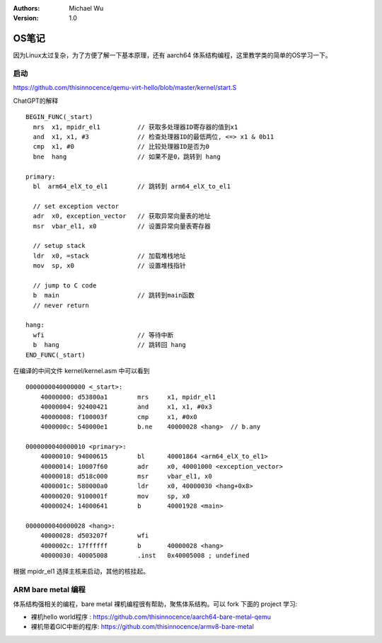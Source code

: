 .. Michael Wu 版权所有

:Authors: Michael Wu
:Version: 1.0

OS笔记
===========

因为Linux太过复杂，为了方便了解一下基本原理，还有 aarch64 体系结构编程，这里教学类的简单的OS学习一下。

启动
-----

https://github.com/thisinnocence/qemu-virt-hello/blob/master/kernel/start.S

ChatGPT的解释 ::

  BEGIN_FUNC(_start)
    mrs  x1, mpidr_el1          // 获取多处理器ID寄存器的值到x1
    and  x1, x1, #3             // 检查处理器ID的最低两位, <=> x1 & 0b11
    cmp  x1, #0                 // 比较处理器ID是否为0
    bne  hang                   // 如果不是0，跳转到 hang

  primary:
    bl  arm64_elX_to_el1        // 跳转到 arm64_elX_to_el1

    // set exception vector
    adr  x0, exception_vector   // 获取异常向量表的地址
    msr  vbar_el1, x0           // 设置异常向量表寄存器

    // setup stack
    ldr  x0, =stack             // 加载堆栈地址
    mov  sp, x0                 // 设置堆栈指针

    // jump to C code
    b  main                     // 跳转到main函数
    // never return

  hang:
    wfi                         // 等待中断
    b  hang                     // 跳转回 hang
  END_FUNC(_start)

在编译的中间文件 kernel/kernel.asm 中可以看到 ::

  0000000040000000 <_start>:
      40000000:	d53800a1 	mrs	x1, mpidr_el1
      40000004:	92400421 	and	x1, x1, #0x3
      40000008:	f100003f 	cmp	x1, #0x0
      4000000c:	540000e1 	b.ne	40000028 <hang>  // b.any
  
  0000000040000010 <primary>:
      40000010:	94000615 	bl	40001864 <arm64_elX_to_el1>
      40000014:	10007f60 	adr	x0, 40001000 <exception_vector>
      40000018:	d518c000 	msr	vbar_el1, x0
      4000001c:	580000a0 	ldr	x0, 40000030 <hang+0x8>
      40000020:	9100001f 	mov	sp, x0
      40000024:	14000641 	b	40001928 <main>
  
  0000000040000028 <hang>:
      40000028:	d503207f 	wfi
      4000002c:	17ffffff 	b	40000028 <hang>
      40000030:	40005008 	.inst	0x40005008 ; undefined

根据 mpidr_el1 选择主核来启动，其他的核挂起。

ARM bare metal 编程
----------------------

体系结构强相关的编程，bare metal 裸机编程很有帮助，聚焦体系结构。可以 fork 下面的 project 学习:

- 裸机hello world程序 : https://github.com/thisinnocence/aarch64-bare-metal-qemu
- 裸机带着GIC中断的程序: https://github.com/thisinnocence/armv8-bare-metal

